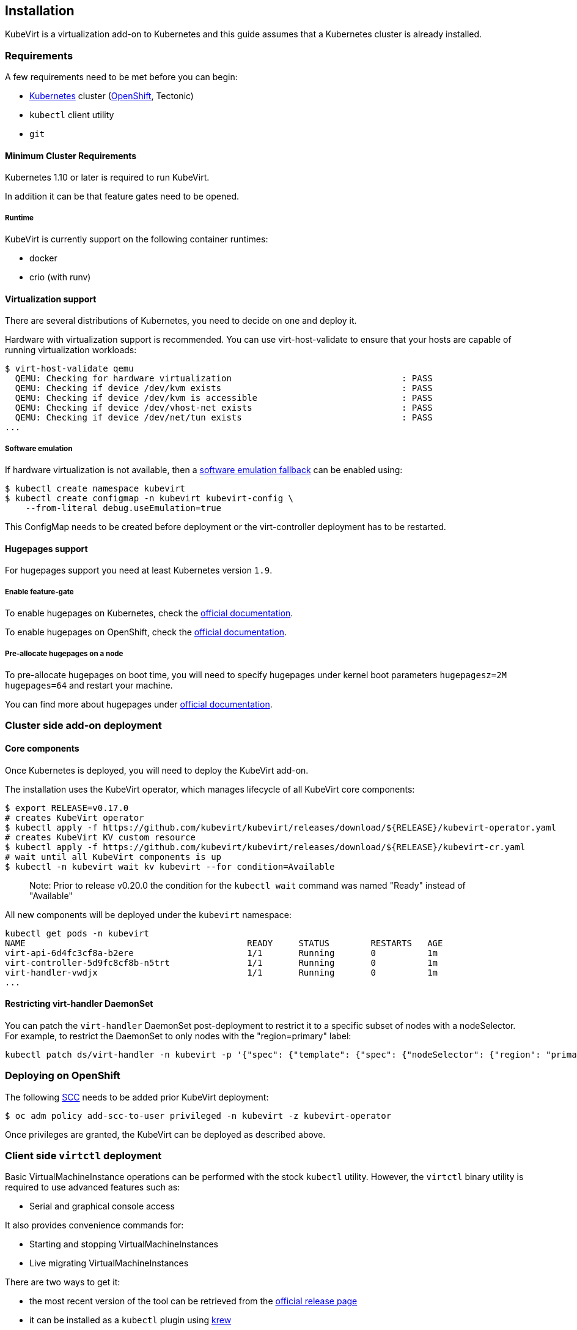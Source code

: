 Installation
------------

KubeVirt is a virtualization add-on to Kubernetes and this guide assumes
that a Kubernetes cluster is already installed.

Requirements
~~~~~~~~~~~~

A few requirements need to be met before you can begin:

* https://kubernetes.io[Kubernetes] cluster
(https://github.com/openshift/origin[OpenShift], Tectonic)
* `kubectl` client utility
* `git`

Minimum Cluster Requirements
^^^^^^^^^^^^^^^^^^^^^^^^^^^^

Kubernetes 1.10 or later is required to run KubeVirt.

In addition it can be that feature gates need to be opened.

Runtime
+++++++

KubeVirt is currently support on the following container runtimes:

* docker
* crio (with runv)

Virtualization support
^^^^^^^^^^^^^^^^^^^^^^

There are several distributions of Kubernetes, you need to decide on one
and deploy it.

Hardware with virtualization support is recommended. You can use
virt-host-validate to ensure that your hosts are capable of running
virtualization workloads:

[source,bash]
----
$ virt-host-validate qemu
  QEMU: Checking for hardware virtualization                                 : PASS
  QEMU: Checking if device /dev/kvm exists                                   : PASS
  QEMU: Checking if device /dev/kvm is accessible                            : PASS
  QEMU: Checking if device /dev/vhost-net exists                             : PASS
  QEMU: Checking if device /dev/net/tun exists                               : PASS
...
----

Software emulation
++++++++++++++++++

If hardware virtualization is not available, then a
https://github.com/kubevirt/kubevirt/blob/master/docs/software-emulation.md[software
emulation fallback] can be enabled using:

....
$ kubectl create namespace kubevirt
$ kubectl create configmap -n kubevirt kubevirt-config \
    --from-literal debug.useEmulation=true
....

This ConfigMap needs to be created before deployment or the
virt-controller deployment has to be restarted.

Hugepages support
^^^^^^^^^^^^^^^^^

For hugepages support you need at least Kubernetes version `1.9`.

Enable feature-gate
+++++++++++++++++++

To enable hugepages on Kubernetes, check the
https://kubernetes.io/docs/tasks/manage-hugepages/scheduling-hugepages/[official
documentation].

To enable hugepages on OpenShift, check the
https://docs.openshift.org/3.9/scaling_performance/managing_hugepages.html#huge-pages-prerequisites[official
documentation].

Pre-allocate hugepages on a node
++++++++++++++++++++++++++++++++

To pre-allocate hugepages on boot time, you will need to specify
hugepages under kernel boot parameters `hugepagesz=2M hugepages=64` and
restart your machine.

You can find more about hugepages under
https://www.kernel.org/doc/Documentation/vm/hugetlbpage.txt[official
documentation].

Cluster side add-on deployment
~~~~~~~~~~~~~~~~~~~~~~~~~~~~~~

Core components
^^^^^^^^^^^^^^^

Once Kubernetes is deployed, you will need to deploy the KubeVirt
add-on.

The installation uses the KubeVirt operator, which manages lifecycle of all KubeVirt core components:

[source,bash]
----
$ export RELEASE=v0.17.0
# creates KubeVirt operator
$ kubectl apply -f https://github.com/kubevirt/kubevirt/releases/download/${RELEASE}/kubevirt-operator.yaml
# creates KubeVirt KV custom resource
$ kubectl apply -f https://github.com/kubevirt/kubevirt/releases/download/${RELEASE}/kubevirt-cr.yaml
# wait until all KubeVirt components is up
$ kubectl -n kubevirt wait kv kubevirt --for condition=Available
----
_____________________________
Note: Prior to release v0.20.0 the condition for the `kubectl wait` command was named "Ready" instead of "Available"
_____________________________

All new components will be deployed under the `kubevirt` namespace:

[source,bash]
----
kubectl get pods -n kubevirt
NAME                                           READY     STATUS        RESTARTS   AGE
virt-api-6d4fc3cf8a-b2ere                      1/1       Running       0          1m
virt-controller-5d9fc8cf8b-n5trt               1/1       Running       0          1m
virt-handler-vwdjx                             1/1       Running       0          1m
...
----

Restricting virt-handler DaemonSet
^^^^^^^^^^^^^^^^^^^^^^^^^^^^^^^^^^

You can patch the `virt-handler` DaemonSet post-deployment to restrict it to a specific subset of nodes with
a nodeSelector. For example, to restrict the DaemonSet to only nodes with the "region=primary" label:

[source, bash]
----
kubectl patch ds/virt-handler -n kubevirt -p '{"spec": {"template": {"spec": {"nodeSelector": {"region": "primary"}}}}}'
----

Deploying on OpenShift
~~~~~~~~~~~~~~~~~~~~~~

The following
https://docs.openshift.com/container-platform/3.11/admin_guide/manage_scc.html[SCC]
needs to be added prior KubeVirt deployment:

[source,bash]
----
$ oc adm policy add-scc-to-user privileged -n kubevirt -z kubevirt-operator
----

Once privileges are granted, the KubeVirt can be deployed as described above.

Client side `virtctl` deployment
~~~~~~~~~~~~~~~~~~~~~~~~~~~~~~~~

Basic VirtualMachineInstance operations can be performed with the stock
`kubectl` utility. However, the `virtctl` binary utility is required to
use advanced features such as:

* Serial and graphical console access

It also provides convenience commands for:

* Starting and stopping VirtualMachineInstances
* Live migrating VirtualMachineInstances

There are two ways to get it:

* the most recent version of the tool can be retrieved from the
https://github.com/kubevirt/kubevirt/releases[official release page]
* it can be installed as a `kubectl` plugin using https://krew.dev/[krew]

===== Install `virtctl` with `krew`

It is required to https://github.com/kubernetes-sigs/krew/#installation[install `krew` plugin manager] beforehand.
If `krew` is installed, `virtctl` can be installed via `krew`:

[source,bash]
----
$ kubectl krew install virt
----

Then `virtctl` can be used as a kubectl plugin. For a list of available commands run:

[source,bash]
----
$ kubectl virt help
----

Every occurrence throughout this guide of

[source,bash]
----
$ ./virtctl <command>...
----

should then be read as

[source,bash]
----
$ kubectl virt <command>...
----


From Service Catalog as an APB
^^^^^^^^^^^^^^^^^^^^^^^^^^^^^^

You can find KubeVirt in the OpenShift Service Catalog and install it
from there. In order to do that please follow the documentation in the
https://github.com/ansibleplaybookbundle/kubevirt-apb[KubeVirt APB
repository].

Using Ansible playbooks
^^^^^^^^^^^^^^^^^^^^^^^

The https://github.com/kubevirt/kubevirt-ansible[kubevirt-ansible]
project provides a collection of playbooks that installs KubeVirt and
it’s related components on top of OpenShift or Kubernetes clusters.

Deploying from Source
~~~~~~~~~~~~~~~~~~~~~

See the
https://github.com/kubevirt/kubevirt/blob/master/docs/getting-started.md[Developer
Getting Started Guide] to understand how to build and deploy KubeVirt
from source.

Installing network plugins (optional)
~~~~~~~~~~~~~~~~~~~~~~~~~~~~~~~~~~~~~

KubeVirt alone does not bring any additional network plugins, it just
allows user to utilize them. If you want to attach your VMs to multiple
networks (Multus CNI) or have full control over L2 (OVS CNI), you need
to deploy respective network plugins. For more information, refer to
https://github.com/kubevirt/ovs-cni/blob/master/docs/deployment-on-arbitrary-cluster.md[OVS
CNI installation guide].

______________________________________________________________________________________________________________________________________________________
Note: KubeVirt Ansible
https://github.com/kubevirt/kubevirt-ansible/tree/master/playbooks#network[network
playbook] installs these plugins by default.
______________________________________________________________________________________________________________________________________________________

Installing Web User Interface (optional)
~~~~~~~~~~~~~~~~~~~~~~~~~~~~~~~~~~~~~~~~
When the KubeVirt is installed on OpenShift, the Web User Interface can be used to administer the virtual
machines and other entities in the cluster in addition to the command line tools.

The Web UI is installed by default within the kubevirt-ansible flow as described above.

The Web UI URL can be retrieved from its Route object:
----
$ oc get route console -n kubevirt-web-ui
----

For manual installation, see https://github.com/kubevirt/web-ui-operator/blob/master/README.md[the web-ui-operator README] file.

For additional details, see the https://github.com/kubevirt/web-ui[Web User Interface project].

______________________________________________________________________________________________________________________________________________________
Note: Kubevirt Web UI ansible playbook can be found https://github.com/kubevirt/kubevirt-ansible/blob/master/playbooks/kubevirt_web_ui.yml[here].
______________________________________________________________________________________________________________________________________________________

Update
~~~~~~

Zero downtime rolling updates are supported starting with release `v0.17.0`
onward. Updating from any release prior to the KubeVirt `v0.17.0` release is
not supported.
 
Updates are triggered one of two ways.

1. By changing the imageTag value in the KubeVirt CR's spec.

For example, updating from `v0.17.0-alpha.1` to `v0.17.0` is as simple as
patching the KubeVirt CR with the `imageTag: v0.17.0` value. From there the
KubeVirt operator will begin the process of rolling out the new version of
KubeVirt. Existing VM/VMIs will remain uninterrupted both during and after
the update succeeds.

[source,bash]
----
$ kubectl patch kv kubevirt -n kubevirt --type=json -p '[{ "op": "add", "path": "/spec/imageTag", "value": "v0.17.0" }]'
----

2. Or, by updating the kubevirt operator if no imageTag value is set.

When no imageTag value is set in the kubevirt CR, the system assumes that the
version of KubeVirt is locked to the version of the operator. This means that
updating the operator will result in the underlying KubeVirt installation being
updated as well.

[source,bash]
----
$ export RELEASE=v0.17.0
$ kubectl apply -f https://github.com/kubevirt/kubevirt/releases/download/${RELEASE}/kubevirt-operator.yaml
----


The first way provides a fine granular approach where you have full control
over what version of KubeVirt is installed independently of what version of
the KubeVirt operator you might be running. The second approach allows you to
lock both the operator and operand to the same version.

Newer KubeVirt may require additional or extended RBAC rules. In this case, the #1 update method may fail,
because the virt-operator present in the cluster doesn't have these RBAC rules itself.
In this case, you need to update the `virt-operator` first, and then proceed to update kubevirt.
See https://github.com/kubevirt/kubevirt/issues/2533[this issue for more details].

Delete
~~~~~~

To delete the KubeVirt you should first to delete `KubeVirt` custom resource and then delete the KubeVirt operator:

[source,bash]
----
$ export RELEASE=v0.17.0
$ kubectl delete -f https://github.com/kubevirt/kubevirt/releases/download/${RELEASE}/kubevirt-cr.yaml
$ kubectl delete -f https://github.com/kubevirt/kubevirt/releases/download/${RELEASE}/kubevirt-operator.yaml
----

______________________________________________________________________________________________________________________________________________________
Note: If by mistake you deleted the operator first, the KV custom resource will stuck in the `Terminating` state,
to fix it, delete manually finalizer from the resource.

[source,bash]
----
$ kubectl -n kubevirt patch kv kubevirt --type=json -p '[{ "op": "remove", "path": "/metadata/finalizers" }]'
----
______________________________________________________________________________________________________________________________________________________
